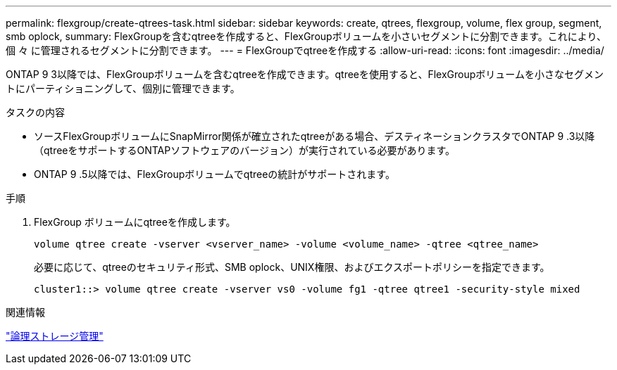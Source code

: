 ---
permalink: flexgroup/create-qtrees-task.html 
sidebar: sidebar 
keywords: create, qtrees, flexgroup, volume, flex group, segment, smb oplock, 
summary: FlexGroupを含むqtreeを作成すると、FlexGroupボリュームを小さいセグメントに分割できます。これにより、個 々 に管理されるセグメントに分割できます。 
---
= FlexGroupでqtreeを作成する
:allow-uri-read: 
:icons: font
:imagesdir: ../media/


[role="lead"]
ONTAP 9 3以降では、FlexGroupボリュームを含むqtreeを作成できます。qtreeを使用すると、FlexGroupボリュームを小さなセグメントにパーティショニングして、個別に管理できます。

.タスクの内容
* ソースFlexGroupボリュームにSnapMirror関係が確立されたqtreeがある場合、デスティネーションクラスタでONTAP 9 .3以降（qtreeをサポートするONTAPソフトウェアのバージョン）が実行されている必要があります。
* ONTAP 9 .5以降では、FlexGroupボリュームでqtreeの統計がサポートされます。


.手順
. FlexGroup ボリュームにqtreeを作成します。
+
[source, cli]
----
volume qtree create -vserver <vserver_name> -volume <volume_name> -qtree <qtree_name>
----
+
必要に応じて、qtreeのセキュリティ形式、SMB oplock、UNIX権限、およびエクスポートポリシーを指定できます。

+
[listing]
----
cluster1::> volume qtree create -vserver vs0 -volume fg1 -qtree qtree1 -security-style mixed
----


.関連情報
link:../volumes/index.html["論理ストレージ管理"]

